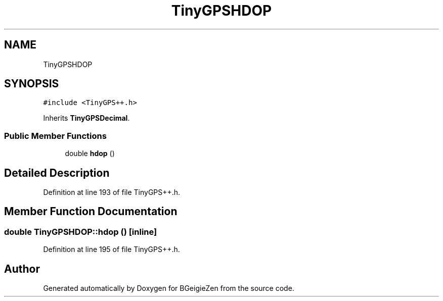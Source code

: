 .TH "TinyGPSHDOP" 3 "Thu Mar 10 2022" "BGeigieZen" \" -*- nroff -*-
.ad l
.nh
.SH NAME
TinyGPSHDOP
.SH SYNOPSIS
.br
.PP
.PP
\fC#include <TinyGPS++\&.h>\fP
.PP
Inherits \fBTinyGPSDecimal\fP\&.
.SS "Public Member Functions"

.in +1c
.ti -1c
.RI "double \fBhdop\fP ()"
.br
.in -1c
.SH "Detailed Description"
.PP 
Definition at line 193 of file TinyGPS++\&.h\&.
.SH "Member Function Documentation"
.PP 
.SS "double TinyGPSHDOP::hdop ()\fC [inline]\fP"

.PP
Definition at line 195 of file TinyGPS++\&.h\&.

.SH "Author"
.PP 
Generated automatically by Doxygen for BGeigieZen from the source code\&.
